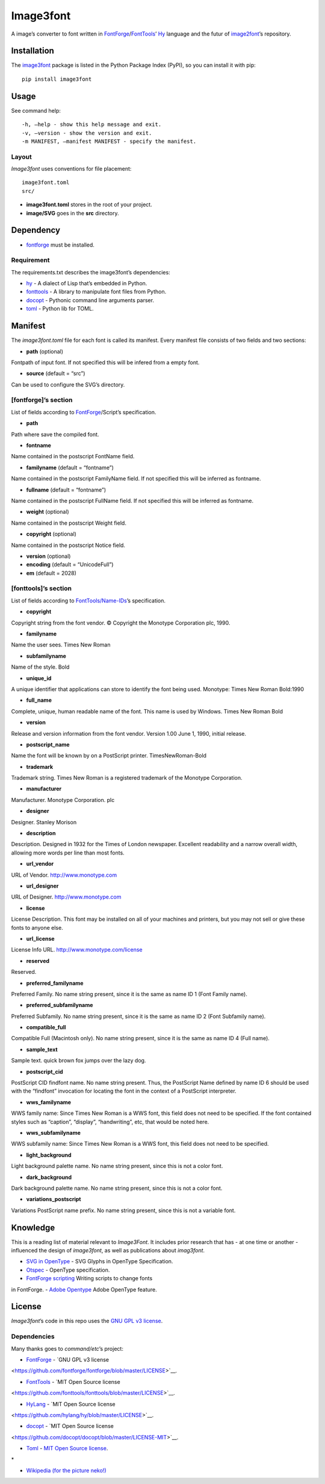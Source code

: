 Image3font
==========

|travis-badge| |project-badge| |license-badge|

A image’s converter to font written in
`FontForge <https://github.com/fontforge/fontforge>`__/`FontTools <https://github.com/fonttools/fonttools>`__\ ’
`Hy <https://github.com/hylang/hy>`__ language and the futur of
`image2font <https://github.com/limaconoob/Image2font/>`__\ ’s
repository.

Installation
~~~~~~~~~~~~

The `image3font <https://pypi.org/project/image3font>`__ package is
listed in the Python Package Index (PyPI), so you can install it with
pip:

::

    pip install image3font

Usage
~~~~~

See command help:
::
 -h, –help - show this help message and exit.
 -v, –version - show the version and exit.
 -m MANIFEST, –manifest MANIFEST - specify the manifest.

Layout
^^^^^^

*Image3font* uses conventions for file placement:

::

    image3font.toml
    src/

-  **image3font.toml** stores in the root of your project.
-  **image/SVG** goes in the **src** directory.

Dependency
~~~~~~~~~~

-  `fontforge <https://github.com/fontforge/fontforge>`__ must be
   installed.

Requirement
^^^^^^^^^^^

The requirements.txt describes the image3font\ ’s dependencies:

-  `hy <https://github.com/hylang/hy>`__ - A dialect of Lisp that’s
   embedded in Python.
-  `fonttools <https://github.com/fonttools/fonttools>`__ - A
   library to manipulate font files from Python.
-  `docopt <https://github.com/docopt/docopt>`__ - Pythonic command
   line arguments parser.
-  `toml <https://github.com/uiri/toml>`__ - Python lib for TOML.

Manifest
~~~~~~~~

The *image3font.toml* file for each font is called its manifest. Every
manifest file consists of two fields and two sections:

-  **path** (optional)
Fontpath of input font. If not specified this will be infered from a
empty font.

-  **source** (default = “src”)
Can be used to configure the SVG’s directory.

[fontforge]’s section
^^^^^^^^^^^^^^^^^^^^^
List of fields according to `FontForge <https://fontforge.github.io/en-US/documentation/scripting/native>`__/Script’s 
specification.

- **path**
Path where save the compiled font.

- **fontname**
Name contained in the postscript FontName field.

- **familyname** (default = “fontname”)
Name contained in the postscript FamilyName field. If not specified this
will be inferred as fontname.

- **fullname** (default = “fontname”)
Name contained in the postscript FullName field. If not specified this
will be inferred as fontname.

- **weight** (optional)
Name contained in the postscript Weight field.

- **copyright** (optional)
Name contained in the postscript Notice field.

- **version** (optional)
- **encoding** (default = “UnicodeFull”)
- **em** (default = 2028)

[fonttools]’s section
^^^^^^^^^^^^^^^^^^^^^

List of fields according to `FontTools/Name-IDs <https://www.microsoft.com/typography/otspec/name.htm#nameIDs>`__\ ’s 
specification.

- **copyright**
Copyright string from the font vendor. © Copyright the Monotype
Corporation plc, 1990.

- **familyname**
Name the user sees. Times New Roman

- **subfamilyname**
Name of the style. Bold

- **unique_id**
A unique identifier that applications can store to identify the font
being used. Monotype: Times New Roman Bold:1990

- **full_name**
Complete, unique, human readable name of the font. This name is used by
Windows. Times New Roman Bold

- **version**
Release and version information from the font vendor.
Version 1.00 June 1, 1990, initial release.

- **postscript_name**
Name the font will be known by on a PostScript printer. TimesNewRoman-Bold

- **trademark**
Trademark string. Times New Roman is a registered trademark of the Monotype
Corporation.

- **manufacturer**
Manufacturer. Monotype Corporation. plc

- **designer**
Designer. Stanley Morison

- **description**
Description. Designed in 1932 for the Times of London newspaper.
Excellent readability and a narrow overall width, allowing more words
per line than most fonts.

- **url_vendor**
URL of Vendor. http://www.monotype.com

- **url_designer**
URL of Designer. http://www.monotype.com

- **license**
License Description. This font may be installed on all of your machines
and printers, but you may not sell or give these fonts to anyone else.

- **url_license**
License Info URL. http://www.monotype.com/license

- **reserved**
Reserved.

- **preferred_familyname**
Preferred Family. No name string present, since it is the same as name
ID 1 (Font Family name).

- **preferred_subfamilyname**
Preferred Subfamily. No name string present, since it is the same as
name ID 2 (Font Subfamily name).

- **compatible_full**
Compatible Full (Macintosh only). No name string present, since it is
the same as name ID 4 (Full name).

- **sample_text**
Sample text. quick brown fox jumps over the lazy dog.

- **postscript_cid**
PostScript CID findfont name. No name string present. Thus, the PostScript
Name defined by name ID 6 should be used with the “findfont” invocation
for locating the font in the context of a PostScript interpreter.

- **wws_familyname**
WWS family name: Since Times New Roman is a WWS font, this field does not
need to be specified. If the font contained styles such as “caption”,
“display”, “handwriting”, etc, that would be noted here.

- **wws_subfamilyname**
WWS subfamily name: Since Times New Roman is a WWS font, this field does
not need to be specified.

- **light_background**
Light background palette name. No name string present, since this is not
a color font.

- **dark_background**
Dark background palette name. No name string present, since this is not
a color font.

- **variations_postscript**
Variations PostScript name prefix. No name string present, since this is
not a variable font.

Knowledge
~~~~~~~~~

This is a reading list of material relevant to *Image3Font*. It includes
prior research that has - at one time or another - influenced the design
of *image3font*, as well as publications about *imag3font*.

- `SVG in OpenType <https://www.w3.org/2013/10/SVG_in_OpenType>`__ - SVG Glyphs in OpenType Specification.

- `Otspec <https://www.microsoft.com/typography/otspec>`__ - OpenType specification. 

- `FontForge scripting <https://fontforge.github.io/en-US/documentation/scripting/native>`__ Writing scripts to change fonts 
in FontForge. 
- `Adobe Opentype <http://www.adobe.com/devnet/opentype/afdko/topic_feature_file_syntax.html>`__ Adobe OpenType feature.

License
~~~~~~~

*Image3font*\ ’s code in this repo uses the `GNU GPL
v3 <http://www.gnu.org/licenses/gpl-3.0.html>`__
`license <https://raw.githubusercontent.com/adjivas/Image3font/master/LICENSE>`__.

Dependencies
^^^^^^^^^^^^

Many thanks goes to *command/etc*\ ’s project:

- `FontForge <https://github.com/fontforge/fontforge>`__ - `GNU GPL v3 license 
<https://github.com/fontforge/fontforge/blob/master/LICENSE>`__.

- `FontTools <https://github.com/fonttools/fonttools>`__ - `MIT Open Source license 
<https://github.com/fonttools/fonttools/blob/master/LICENSE>`__.

- `HyLang <https://github.com/hylang/hy>`__ - `MIT Open Source license 
<https://github.com/hylang/hy/blob/master/LICENSE>`__. 

- `docopt <https://github.com/docopt/docopt>`__ - `MIT Open Source license 
<https://github.com/docopt/docopt/blob/master/LICENSE-MIT>`__.

- `Toml <https://github.com/uiri/toml>`__ - `MIT Open Source license <https://github.com/uiri/toml/blob/master/LICENSE>`__. 
\*

- `Wikipedia (for the picture neko!) <https://en.wikipedia.org/wiki/Catgirl>`__

.. |travis-badge| image:: https://travis-ci.org/adjivas/Image3font.svg?branch=master&style=flat
   :target: https://travis-ci.org/adjivas/Image3font
.. |project-badge| image:: https://img.shields.io/pypi/v/image3font.svg
   :target: https://pypi.org/project/image3font
.. |license-badge| image:: http://img.shields.io/badge/license-GPLv3-blue.svg?style=flat-square
   :target: https://github.com/adjivas/Image3font/blob/master/LICENSE

